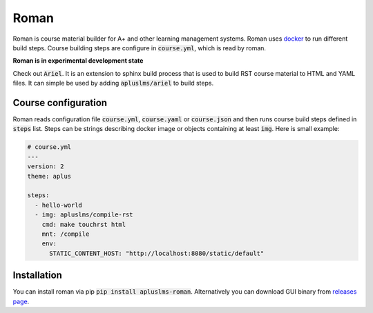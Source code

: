 Roman
=====

|build status| |download release|

Roman is course material builder for A+ and other learning management systems.
Roman uses docker_ to run different build steps.
Course building steps are configure in :code:`course.yml`, which is read by roman.

.. _docker: https://www.docker.com/

**Roman is in experimental development state**

Check out :code:`Ariel`.
It is an extension to sphinx build process that is used to build RST course material to HTML and YAML files.
It can simple be used by adding :code:`apluslms/ariel` to build steps.

Course configuration
--------------------

Roman reads configuration file :code:`course.yml`, :code:`course.yaml` or :code:`course.json` and then
runs course build steps defined in :code:`steps` list.
Steps can be strings describing docker image or objects containing at least :code:`img`.
Here is small example:

.. code-block:: yaml

  # course.yml
  ---
  version: 2
  theme: aplus

  steps:
    - hello-world
    - img: apluslms/compile-rst
      cmd: make touchrst html
      mnt: /compile
      env:
        STATIC_CONTENT_HOST: "http://localhost:8080/static/default"


Installation
------------

You can install roman via pip :code:`pip install apluslms-roman`.
Alternatively you can download GUI binary from `releases page`_.

.. _releases page: https://github.com/apluslms/roman/releases


.. badges: http://shields.io/

.. |build status| image:: https://img.shields.io/travis/apluslms/roman.svg
   :target: https://travis-ci.org/apluslms/roman

.. |download release| image:: https://img.shields.io/github/release/apluslms/roman.svg
   :target: https://github.com/apluslms/roman/releases
